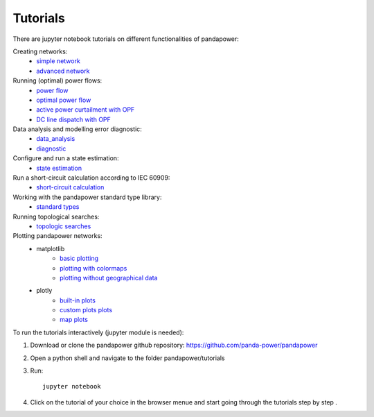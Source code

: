 .. _tutorial:

================
Tutorials
================

There are jupyter notebook tutorials on different functionalities of pandapower:

Creating networks:
    - `simple network <https://github.com/panda-power/pandapower/blob/master/tutorials/create_simple.ipynb>`_ 
    - `advanced network <https://github.com/panda-power/pandapower/blob/master/tutorials/create_advanced.ipynb>`_ 

Running (optimal) power flows:
    - `power flow <https://github.com/panda-power/pandapower/blob/master/tutorials/powerflow.ipynb>`_
    - `optimal power flow <https://github.com/panda-power/pandapower/blob/master/tutorials/opf_basic.ipynb>`_
    - `active power curtailment with OPF <https://github.com/panda-power/pandapower/blob/master/tutorials/opf_curtail.ipynb>`_
    - `DC line dispatch with OPF <https://github.com/panda-power/pandapower/blob/master/tutorials/opf_dcline.ipynb>`_
    
Data analysis and modelling error diagnostic:
    - `data_analysis <https://github.com/panda-power/pandapower/blob/master/tutorials/data_analysis.ipynb>`_
    - `diagnostic <https://github.com/panda-power/pandapower/blob/master/tutorials/diagnostic.ipynb>`_

Configure and run a state estimation:
    - `state estimation <https://github.com/panda-power/pandapower/blob/master/tutorials/state_estimation.ipynb>`_

Run a short-circuit calculation according to IEC 60909:
    - `short-circuit calculation <https://github.com/lthurner/pandapower/blob/develop/tutorials/shortcircuit.ipynb>`_
    
Working with the pandapower standard type library:
    - `standard types <https://github.com/panda-power/pandapower/blob/master/tutorials/std_types.ipynb>`_ 

Running topological searches:
    - `topologic searches <https://github.com/panda-power/pandapower/blob/master/tutorials/topology.ipynb>`_

Plotting pandapower networks:
    * matplotlib
        - `basic plotting <https://github.com/panda-power/pandapower/blob/master/tutorials/plotting_basic.ipynb>`_
        - `plotting with colormaps <https://github.com/panda-power/pandapower/blob/master/tutorials/plotting_colormaps.ipynb>`_
        - `plotting without geographical data <https://github.com/panda-power/pandapower/blob/master/tutorials/plotting_structural.ipynb>`_
    * plotly
        - `built-in plots <http://nbviewer.jupyter.org/github/lthurner/pandapower/blob/develop/tutorials/plotly_built-in.ipynb>`_
        - `custom plots plots <http://nbviewer.jupyter.org/github/lthurner/pandapower/blob/develop/tutorials/plotly_traces.ipynb>`_
        - `map plots <http://nbviewer.jupyter.org/github/lthurner/pandapower/blob/develop/tutorials/plotly_maps.ipynb>`_
    
To run the tutorials interactively (jupyter module is needed):

1. Download or clone the pandapower github repository: https://github.com/panda-power/pandapower

2. Open a python shell and navigate to the folder pandapower/tutorials

3. Run: ::

    jupyter notebook
    
4. Click on the tutorial of your choice in the browser menue and start going through the tutorials step by step .



 
 

